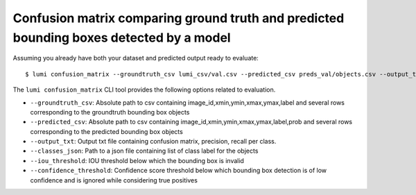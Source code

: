 .. _cli/confusion_matrix:

Confusion matrix comparing ground truth and predicted bounding boxes detected by a model
========================================================================================

Assuming you already have both your dataset and predicted output ready to evaluate::

  $ lumi confusion_matrix --groundtruth_csv lumi_csv/val.csv --predicted_csv preds_val/objects.csv --output_txt outout_18.txt --classes_json all_data/classes.json

The ``lumi confusion_matrix`` CLI tool provides the following options related to evaluation.

* ``--groundtruth_csv``: Absolute path to csv containing image_id,xmin,ymin,xmax,ymax,label and several rows corresponding to the groundtruth bounding box objects

* ``--predicted_csv``: Absolute path to csv containing image_id,xmin,ymin,xmax,ymax,label,prob and several rows corresponding to the predicted bounding box objects

* ``--output_txt``: Output txt file containing confusion matrix, precision, recall per class.

* ``--classes_json``: Path to a json file containing list of class label for the objects

* ``--iou_threshold``: IOU threshold below which the bounding box is invalid

* ``--confidence_threshold``: Confidence score threshold below which bounding box detection is of low confidence and is ignored while considering true positives
